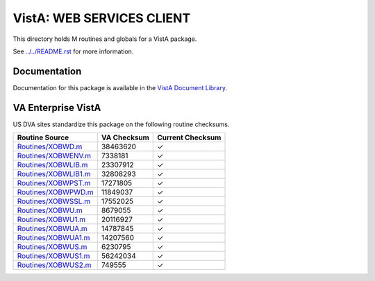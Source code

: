 ==========================
VistA: WEB SERVICES CLIENT
==========================

This directory holds M routines and globals for a VistA package.

See `<../../README.rst>`__ for more information.

-------------
Documentation
-------------

Documentation for this package is available in the `VistA Document Library`_.

.. _`VistA Document Library`: http://www.va.gov/vdl/application.asp?appid=180

-------------------
VA Enterprise VistA
-------------------

US DVA sites standardize this package on the following routine checksums.

.. csv-table::
   :header:  "Routine Source", "VA Checksum", "Current Checksum"

   `<Routines/XOBWD.m>`__,38463620,|check|
   `<Routines/XOBWENV.m>`__,7338181,|check|
   `<Routines/XOBWLIB.m>`__,23307912,|check|
   `<Routines/XOBWLIB1.m>`__,32808293,|check|
   `<Routines/XOBWPST.m>`__,17271805,|check|
   `<Routines/XOBWPWD.m>`__,11849037,|check|
   `<Routines/XOBWSSL.m>`__,17552025,|check|
   `<Routines/XOBWU.m>`__,8679055,|check|
   `<Routines/XOBWU1.m>`__,20116927,|check|
   `<Routines/XOBWUA.m>`__,14787845,|check|
   `<Routines/XOBWUA1.m>`__,14207560,|check|
   `<Routines/XOBWUS.m>`__,6230795,|check|
   `<Routines/XOBWUS1.m>`__,56242034,|check|
   `<Routines/XOBWUS2.m>`__,749555,|check|

.. |check| unicode:: U+2713
